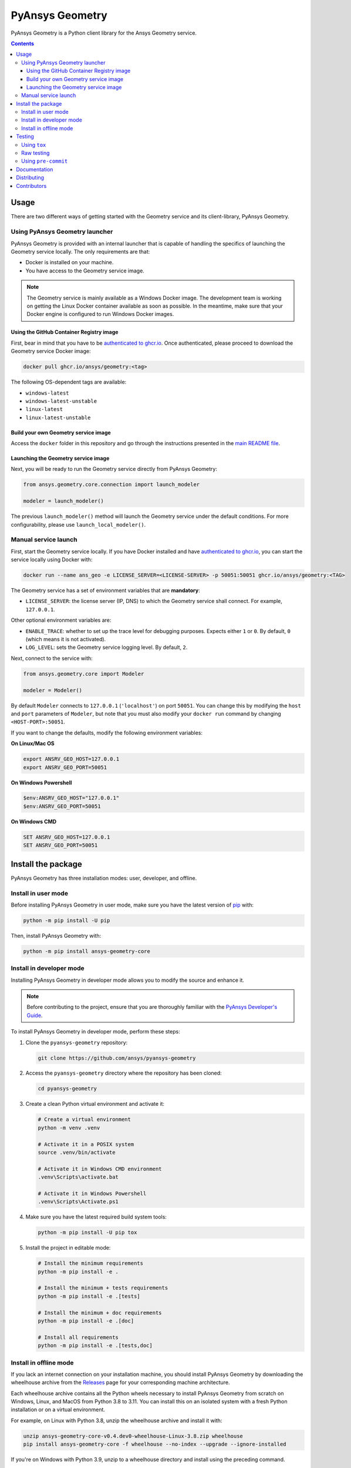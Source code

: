 PyAnsys Geometry
================
|pyansys| |python| |pypi| |GH-CI| |codecov| |MIT| |black| |pre-commit|

.. |pyansys| image:: https://img.shields.io/badge/Py-Ansys-ffc107.svg?logo=data:image/png;base64,iVBORw0KGgoAAAANSUhEUgAAABAAAAAQCAIAAACQkWg2AAABDklEQVQ4jWNgoDfg5mD8vE7q/3bpVyskbW0sMRUwofHD7Dh5OBkZGBgW7/3W2tZpa2tLQEOyOzeEsfumlK2tbVpaGj4N6jIs1lpsDAwMJ278sveMY2BgCA0NFRISwqkhyQ1q/Nyd3zg4OBgYGNjZ2ePi4rB5loGBhZnhxTLJ/9ulv26Q4uVk1NXV/f///////69du4Zdg78lx//t0v+3S88rFISInD59GqIH2esIJ8G9O2/XVwhjzpw5EAam1xkkBJn/bJX+v1365hxxuCAfH9+3b9/+////48cPuNehNsS7cDEzMTAwMMzb+Q2u4dOnT2vWrMHu9ZtzxP9vl/69RVpCkBlZ3N7enoDXBwEAAA+YYitOilMVAAAAAElFTkSuQmCC
   :target: https://docs.pyansys.com/
   :alt: PyAnsys

.. |python| image:: https://img.shields.io/pypi/pyversions/ansys-geometry-core?logo=pypi
   :target: https://pypi.org/project/ansys-geometry-core/
   :alt: Python

.. |pypi| image:: https://img.shields.io/pypi/v/ansys-geometry-core.svg?logo=python&logoColor=white
   :target: https://pypi.org/project/ansys-geometry-core
   :alt: PyPI

.. |codecov| image:: https://codecov.io/gh/ansys/pyansys-geometry/graph/badge.svg?token=UZIC7XT5WE 
   :target: https://codecov.io/gh/ansys/pyansys-geometry
   :alt: Codecov

.. |GH-CI| image:: https://github.com/ansys/pyansys-geometry/actions/workflows/ci_cd.yml/badge.svg
   :target: https://github.com/ansys/pyansys-geometry/actions/workflows/ci_cd.yml
   :alt: GH-CI

.. |MIT| image:: https://img.shields.io/badge/License-MIT-yellow.svg
   :target: https://opensource.org/licenses/MIT
   :alt: MIT

.. |black| image:: https://img.shields.io/badge/code%20style-black-000000.svg?style=flat
   :target: https://github.com/psf/black
   :alt: Black

.. |pre-commit| image:: https://results.pre-commit.ci/badge/github/ansys/pyansys-geometry/main.svg
   :target: https://results.pre-commit.ci/latest/github/ansys/pyansys-geometry/main
   :alt: pre-commit.ci

PyAnsys Geometry is a Python client library for the Ansys Geometry service.

.. contents::

Usage
-----

There are two different ways of getting started with the Geometry service and its client-library, PyAnsys Geometry.

Using PyAnsys Geometry launcher
^^^^^^^^^^^^^^^^^^^^^^^^^^^^^^^

PyAnsys Geometry is provided with an internal launcher that is capable of handling the specifics of
launching the Geometry service locally. The only requirements are that:

* Docker is installed on your machine.
* You have access to the Geometry service image.

.. note::

   The Geometry service is mainly available as a Windows Docker image. The development
   team is working on getting the Linux Docker container available as soon as possible. In the meantime,
   make sure that your Docker engine is configured to run Windows Docker images.

Using the GitHub Container Registry image
~~~~~~~~~~~~~~~~~~~~~~~~~~~~~~~~~~~~~~~~~

First, bear in mind that you have to be `authenticated to ghcr.io
<https://docs.github.com/en/packages/working-with-a-github-packages-registry/working-with-the-container-registry>`_.
Once authenticated, please proceed to download the Geometry service Docker image:

.. code:: bash

   docker pull ghcr.io/ansys/geometry:<tag>

The following OS-dependent tags are available:

* ``windows-latest``
* ``windows-latest-unstable``
* ``linux-latest``
* ``linux-latest-unstable``

Build your own Geometry service image
~~~~~~~~~~~~~~~~~~~~~~~~~~~~~~~~~~~~~

Access the ``docker`` folder in this repository and go through the instructions
presented in the `main README file <https://github.com/ansys/pyansys-geometry/blob/main/docker/README.rst>`_.

Launching the Geometry service image
~~~~~~~~~~~~~~~~~~~~~~~~~~~~~~~~~~~~

Next, you will be ready to run the Geometry service directly from PyAnsys Geometry:

.. code:: python

   from ansys.geometry.core.connection import launch_modeler

   modeler = launch_modeler()

The previous ``launch_modeler()`` method will launch the Geometry service under the default
conditions. For more configurability, please use ``launch_local_modeler()``.

Manual service launch
^^^^^^^^^^^^^^^^^^^^^

First, start the Geometry service locally. If you have Docker installed and have
`authenticated to ghcr.io`_, you can start the service locally using Docker with:

.. code:: bash

   docker run --name ans_geo -e LICENSE_SERVER=<LICENSE-SERVER> -p 50051:50051 ghcr.io/ansys/geometry:<TAG>

The Geometry service has a set of environment variables that are **mandatory**:

* ``LICENSE_SERVER``: the license server (IP, DNS) to which the Geometry service shall connect. For example, ``127.0.0.1``.

Other optional environment variables are:

* ``ENABLE_TRACE``: whether to set up the trace level for debugging purposes. Expects either ``1`` or ``0``.
  By default, ``0`` (which means it is not activated).
* ``LOG_LEVEL``: sets the Geometry service logging level. By default, ``2``.

Next, connect to the service with:

.. code:: python

   from ansys.geometry.core import Modeler

   modeler = Modeler()

By default ``Modeler`` connects to ``127.0.0.1`` (``'localhost'``) on
port ``50051``. You can change this by modifying the ``host`` and ``port``
parameters of ``Modeler``, but note that you must also modify
your ``docker run`` command by changing ``<HOST-PORT>:50051``.

If you want to change the defaults, modify the following environment variables:

**On Linux/Mac OS**

.. code::

   export ANSRV_GEO_HOST=127.0.0.1
   export ANSRV_GEO_PORT=50051

**On Windows Powershell**

.. code::

   $env:ANSRV_GEO_HOST="127.0.0.1"
   $env:ANSRV_GEO_PORT=50051

**On Windows CMD**

.. code::

   SET ANSRV_GEO_HOST=127.0.0.1
   SET ANSRV_GEO_PORT=50051


Install the package
-------------------

PyAnsys Geometry has three installation modes: user, developer, and offline.

Install in user mode
^^^^^^^^^^^^^^^^^^^^

Before installing PyAnsys Geometry in user mode, make sure you have the latest version of
`pip`_ with:

.. code:: bash

   python -m pip install -U pip

Then, install PyAnsys Geometry with:

.. code:: bash

   python -m pip install ansys-geometry-core


Install in developer mode
^^^^^^^^^^^^^^^^^^^^^^^^^

Installing PyAnsys Geometry in developer mode allows
you to modify the source and enhance it.

.. note::

    Before contributing to the project, ensure that you are thoroughly familiar
    with the `PyAnsys Developer's Guide`_.

To install PyAnsys Geometry in developer mode, perform these steps:

#. Clone the ``pyansys-geometry`` repository:

   .. code:: bash

      git clone https://github.com/ansys/pyansys-geometry

#. Access the ``pyansys-geometry`` directory where the repository has been cloned:

   .. code:: bash

      cd pyansys-geometry

#. Create a clean Python virtual environment and activate it:

   .. code:: bash

      # Create a virtual environment
      python -m venv .venv

      # Activate it in a POSIX system
      source .venv/bin/activate

      # Activate it in Windows CMD environment
      .venv\Scripts\activate.bat

      # Activate it in Windows Powershell
      .venv\Scripts\Activate.ps1

#. Make sure you have the latest required build system tools:

   .. code:: bash

      python -m pip install -U pip tox

#. Install the project in editable mode:

   .. code:: bash

      # Install the minimum requirements
      python -m pip install -e .

      # Install the minimum + tests requirements
      python -m pip install -e .[tests]

      # Install the minimum + doc requirements
      python -m pip install -e .[doc]

      # Install all requirements
      python -m pip install -e .[tests,doc]

Install in offline mode
^^^^^^^^^^^^^^^^^^^^^^^

If you lack an internet connection on your installation machine, you should install PyAnsys Geometry
by downloading the wheelhouse archive from the `Releases <https://github.com/ansys/pyansys-geometry/releases>`_
page for your corresponding machine architecture.

Each wheelhouse archive contains all the Python wheels necessary to install PyAnsys Geometry from scratch on Windows,
Linux, and MacOS from Python 3.8 to 3.11. You can install this on an isolated system with a fresh Python
installation or on a virtual environment.

For example, on Linux with Python 3.8, unzip the wheelhouse archive and install it with:

.. code:: bash

    unzip ansys-geometry-core-v0.4.dev0-wheelhouse-Linux-3.8.zip wheelhouse
    pip install ansys-geometry-core -f wheelhouse --no-index --upgrade --ignore-installed

If you're on Windows with Python 3.9, unzip to a wheelhouse directory and install using the preceding command.

Consider installing using a `virtual environment <https://docs.python.org/3/library/venv.html>`_.

Testing
-------

This project takes advantage of `tox`_. This tool automate common
development tasks (similar to Makefile), but it is oriented towards Python
development.

Using ``tox``
^^^^^^^^^^^^^

While Makefile has rules, `tox`_ has environments. In fact, ``tox`` creates its
own virtual environment so that anything being tested is isolated from the project
to guarantee the project's integrity.

The following environments commands are provided:

- **tox -e style**: Checks for coding style quality.
- **tox -e py**: Checks for unit tests.
- **tox -e py-coverage**: Checks for unit testing and code coverage.
- **tox -e doc**: Checks for documentation building process.

 .. admonition:: pyvista-pytest plugin

   This plugin facilitates the comparison of the images produced in PyAnsys Geometry for testing the plots.
   If you are changing the images, use flag ``--reset_image_cache`` which is not recommended except
   for testing or for potentially a major or minor release. For more information, see `pyvista-pytest`_.

Raw testing
^^^^^^^^^^^

If required, from the command line, you can call style commands, including
`black`_, `isort`_, and `flake8`_, and unit testing commands like `pytest`_.
However, this does not guarantee that your project is being tested in an isolated
environment, which is the reason why tools like `tox`_ exist.


Using ``pre-commit``
^^^^^^^^^^^^^^^^^^^^

The style checks take advantage of `pre-commit`_. Developers are not forced but
encouraged to install this tool with:

.. code:: bash

    python -m pip install pre-commit && pre-commit install


Documentation
-------------

For building documentation, you can run the usual rules provided in the
`Sphinx`_ Makefile, such as:

.. code:: bash

    make -C doc/ html && your_browser_name doc/html/index.html

However, the recommended way of checking documentation integrity is to use
``tox``:

.. code:: bash

    tox -e doc && your_browser_name .tox/doc_out/index.html


Distributing
------------

If you would like to create either source or wheel files, start by installing
the building requirements and then executing the build module:

.. code:: bash

    python -m pip install -U pip
    python -m build
    python -m twine check dist/*

Contributors
------------
Special thanks to all our contributors.

.. raw:: html

   <a href = "https://github.com/ansys/pyansys-geometry/graphs/contributors">
     <img src = "https://contrib.rocks/image?repo = ansys/pyansys-geometry"/>
   </a>

.. Made with [contributors-img](https://contrib.rocks).

.. LINKS AND REFERENCES
.. _black: https://github.com/psf/black
.. _flake8: https://flake8.pycqa.org/en/latest/
.. _isort: https://github.com/PyCQA/isort
.. _pip: https://pypi.org/project/pip/
.. _pre-commit: https://pre-commit.com/
.. _PyAnsys Developer's Guide: https://dev.docs.pyansys.com/
.. _pytest: https://docs.pytest.org/en/stable/
.. _Sphinx: https://www.sphinx-doc.org/en/master/
.. _tox: https://tox.wiki/
.. _pyvista-pytest: https://github.com/pyvista/pytest-pyvista

